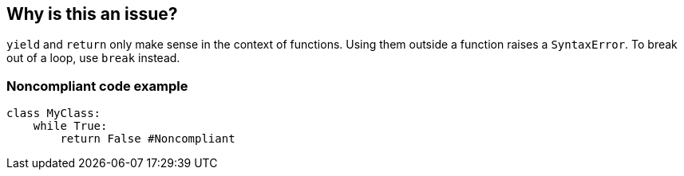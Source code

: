 == Why is this an issue?

``++yield++`` and ``++return++`` only make sense in the context of functions. Using them outside a function raises a ``++SyntaxError++``. To break out of a loop, use ``++break++`` instead.


=== Noncompliant code example

[source,python]
----
class MyClass: 
    while True:
        return False #Noncompliant
----



ifdef::env-github,rspecator-view[]

'''
== Implementation Specification
(visible only on this page)

=== Message

Remove this use of "xxx".


'''
== Comments And Links
(visible only on this page)

=== on 17 Mar 2015, 07:59:40 Elena Vilchik wrote:
Pylint rules

E0104: Return outside function

E0105: Yield outside function

endif::env-github,rspecator-view[]
